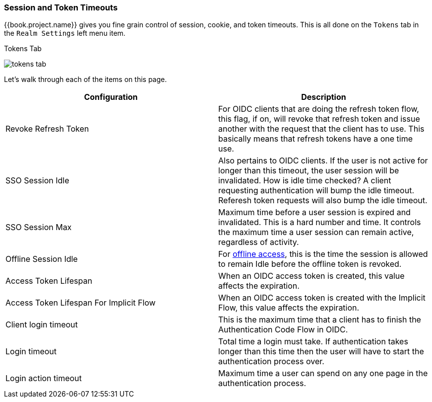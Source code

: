 [[_timeouts]]

=== Session and Token Timeouts

{{book.project.name}} gives you fine grain control of session, cookie, and token timeouts.  This is all done on the
`Tokens` tab in the `Realm Settings` left menu item.

.Tokens Tab
image:../../{{book.images}}/tokens-tab.png[]

Let's walk through each of the items on this page.

|===
|Configuration|Description

|Revoke Refresh Token
|For OIDC clients that are doing the refresh token flow, this flag, if on, will revoke that refresh token and issue another with the request that the client has to use.
 This basically means that refresh tokens have a one time use.

|SSO Session Idle
|Also pertains to OIDC clients.  If the user is not active for longer than this timeout, the user session will be invalidated.  How is idle time checked?
 A client requesting authentication will bump the idle timeout.  Referesh token requests will also bump the idle timeout.

|SSO Session Max
|Maximum time before a user session is expired and invalidated.  This is a hard number and time.  It controls the maximum time
 a user session can remain active, regardless of activity.

|Offline Session Idle
|For <<fake/../../sessions/offline.adoc#_offline-access, offline access>>, this is the time the session is allowed
 to remain Idle before the offline token is revoked.

|Access Token Lifespan
|When an OIDC access token is created, this value affects the expiration.

|Access Token Lifespan For Implicit Flow
|When an OIDC access token is created with the Implicit Flow, this value affects the expiration.

|Client login timeout
|This is the maximum time that a client has to finish the Authentication Code Flow in OIDC.

|Login timeout
|Total time a login must take.  If authentication takes longer than this time then the user will have to start the authentication process over.

|Login action timeout
|Maximum time a user can spend on any one page in the authentication process.
|===
